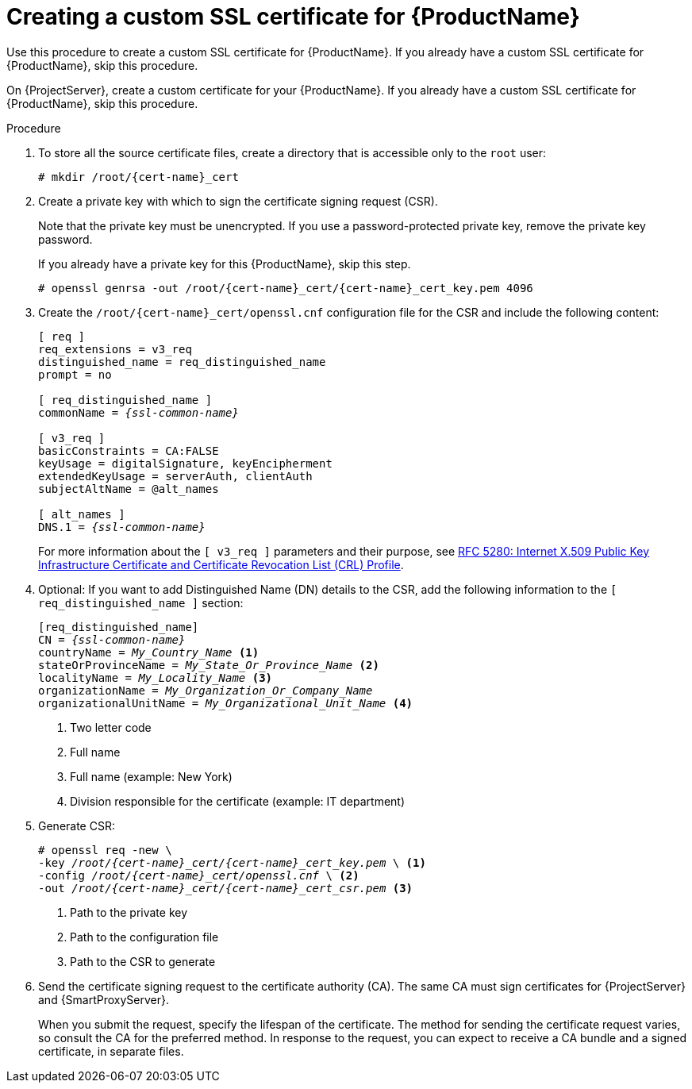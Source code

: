 [id="creating-a-custom-ssl-certificate_{context}"]
= Creating a custom SSL certificate for {ProductName}

ifeval::["{context}" == "{project-context}"]
Use this procedure to create a custom SSL certificate for {ProductName}.
If you already have a custom SSL certificate for {ProductName}, skip this procedure.
endif::[]

ifeval::["{context}" == "{smart-proxy-context}"]
On {ProjectServer}, create a custom certificate for your {ProductName}.
If you already have a custom SSL certificate for {ProductName}, skip this procedure.
endif::[]

ifdef::load-balancing[]
On each {SmartProxyServer} you want to configure for load balancing, create a configuration file for the Certificate Signing Request and include the load balancer and {SmartProxyServer} as Subject Alternative Names (SAN).
endif::[]

.Procedure
. To store all the source certificate files, create a directory that is accessible only to the `root` user:
+
[options="nowrap", subs="+quotes,attributes"]
----
# mkdir /root/{cert-name}_cert
----
. Create a private key with which to sign the certificate signing request (CSR).
+
Note that the private key must be unencrypted.
If you use a password-protected private key, remove the private key password.
+
If you already have a private key for this {ProductName}, skip this step.
+
[options="nowrap", subs="+quotes,attributes"]
----
# openssl genrsa -out `/root/{cert-name}_cert/{cert-name}_cert_key.pem` 4096
----

ifndef::load-balancing[]
. Create the `/root/{cert-name}_cert/openssl.cnf` configuration file for the CSR and include the following content:
+
[options="nowrap", subs="+quotes,attributes"]
----
[ req ]
req_extensions = v3_req
distinguished_name = req_distinguished_name
prompt = no

[ req_distinguished_name ]
commonName = _{ssl-common-name}_

[ v3_req ]
basicConstraints = CA:FALSE
keyUsage = digitalSignature, keyEncipherment
extendedKeyUsage = serverAuth, clientAuth
subjectAltName = @alt_names

[ alt_names ]
DNS.1 = _{ssl-common-name}_ 
----
endif::[]

ifdef::load-balancing[]
. Create the `/root/{cert-name}_cert/openssl.cnf` configuration file for the CSR and include the following content:
+
[options="nowrap", subs="+quotes,attributes"]
----
[ req ]
req_extensions = v3_req
distinguished_name = req_distinguished_name
x509_extensions = usr_cert
prompt = no

[ req_distinguished_name ]
commonName = _{ssl-common-name}_ <1>

[ v3_req ]
basicConstraints = CA:FALSE
keyUsage = digitalSignature, keyEncipherment
extendedKeyUsage = serverAuth, clientAuth
subjectAltName = @alt_names

[alt_names] <2>
DNS.1 = _{loadbalancer-example-com}_
DNS.2 = _{smartproxy-example-com}_
----
<1> The certificate's common name must match the FQDN of {SmartProxyServer}.
Ensure to change this when running the command on each {SmartProxyServer} that you configure for load balancing.
You can also set a wildcard value `*`.
If you set a wildcard value, you must add the `-t {certs-proxy-context}` option when you use the `katello-certs-check` command.
<2> Under `[alt_names]`, include the FQDN of the load balancer as `DNS.1` and the FQDN of {SmartProxyServer} as `DNS.2`.
endif::[]
+
For more information about the `[ v3_req ]` parameters and their purpose, see link:https://www.rfc-editor.org/rfc/rfc5280[RFC 5280: Internet X.509 Public Key Infrastructure Certificate and Certificate Revocation List (CRL) Profile].
. Optional: If you want to add Distinguished Name (DN) details to the CSR, add the following information to the `[ req_distinguished_name ]` section:
+
[options="nowrap", subs="+quotes,attributes"]
----
[req_distinguished_name]
CN = _{ssl-common-name}_
countryName = _My_Country_Name_ <1>
stateOrProvinceName = _My_State_Or_Province_Name_ <2>
localityName = _My_Locality_Name_ <3>
organizationName = _My_Organization_Or_Company_Name_
organizationalUnitName = _My_Organizational_Unit_Name_ <4>
----
<1> Two letter code
<2> Full name
<3> Full name (example: New York)
<4> Division responsible for the certificate (example: IT department)
. Generate CSR:
+
[options="nowrap", subs="+quotes,attributes"]
----
# openssl req -new \
-key _/root/{cert-name}_cert/{cert-name}_cert_key.pem_ \ <1>
-config _/root/{cert-name}_cert/openssl.cnf_ \ <2>
-out _/root/{cert-name}_cert/{cert-name}_cert_csr.pem_ <3>
----
<1> Path to the private key
<2> Path to the configuration file
<3> Path to the CSR to generate
. Send the certificate signing request to the certificate authority (CA).
The same CA must sign certificates for {ProjectServer} and {SmartProxyServer}.
+
When you submit the request, specify the lifespan of the certificate.
The method for sending the certificate request varies, so consult the CA for the preferred method.
In response to the request, you can expect to receive a CA bundle and a signed certificate, in separate files.
ifdef::load-balancing[]
. Copy the Certificate Authority bundle and {SmartProxyServer} certificate file that you receive from the Certificate Authority, and {SmartProxyServer} private key to your {ProjectServer}.
. On {ProjectServer}, validate {SmartProxyServer} certificate input files:
+
[options="nowrap", subs="+quotes,verbatim,attributes"]
----
# katello-certs-check \
-c /root/{cert-name}_cert/{cert-name}_cert.pem \ <1>
-k /root/{cert-name}_cert/{cert-name}_cert_key.pem \ <2>
-b /root/{cert-name}_cert/ca_cert_bundle.pem <3>
----
<1> {SmartProxyServer} certificate file, provided by your Certificate Authority
<2> {SmartProxyServer}’s private key that you used to sign the certificate
<3> Certificate Authority bundle, provided by your Certificate Authority
+
If you set the `commonName=` to a wildcard value `*`, you must add the `-t {certs-proxy-context}` option to the `katello-certs-check` command.
+
Retain a copy of the example `{certs-generate}` command that is output by the `katello-certs-check` command for creating the Certificate Archive File for this {SmartProxyServer}.
endif::[]

